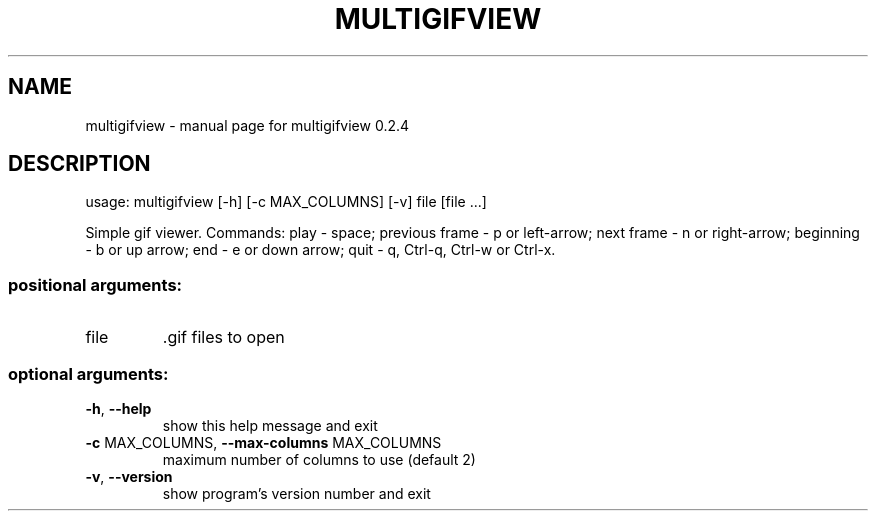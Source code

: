 .\" DO NOT MODIFY THIS FILE!  It was generated by help2man 1.47.6.
.TH MULTIGIFVIEW "1" "October 2020" "multigifview 0.2.4" "User Commands"
.SH NAME
multigifview \- manual page for multigifview 0.2.4
.SH DESCRIPTION
usage: multigifview [\-h] [\-c MAX_COLUMNS] [\-v] file [file ...]
.PP
Simple gif viewer. Commands: play \- space; previous frame \- p or left\-arrow;
next frame \- n or right\-arrow; beginning \- b or up arrow; end \- e or down
arrow; quit \- q, Ctrl\-q, Ctrl\-w or Ctrl\-x.
.SS "positional arguments:"
.TP
file
\&.gif files to open
.SS "optional arguments:"
.TP
\fB\-h\fR, \fB\-\-help\fR
show this help message and exit
.TP
\fB\-c\fR MAX_COLUMNS, \fB\-\-max\-columns\fR MAX_COLUMNS
maximum number of columns to use (default 2)
.TP
\fB\-v\fR, \fB\-\-version\fR
show program's version number and exit
